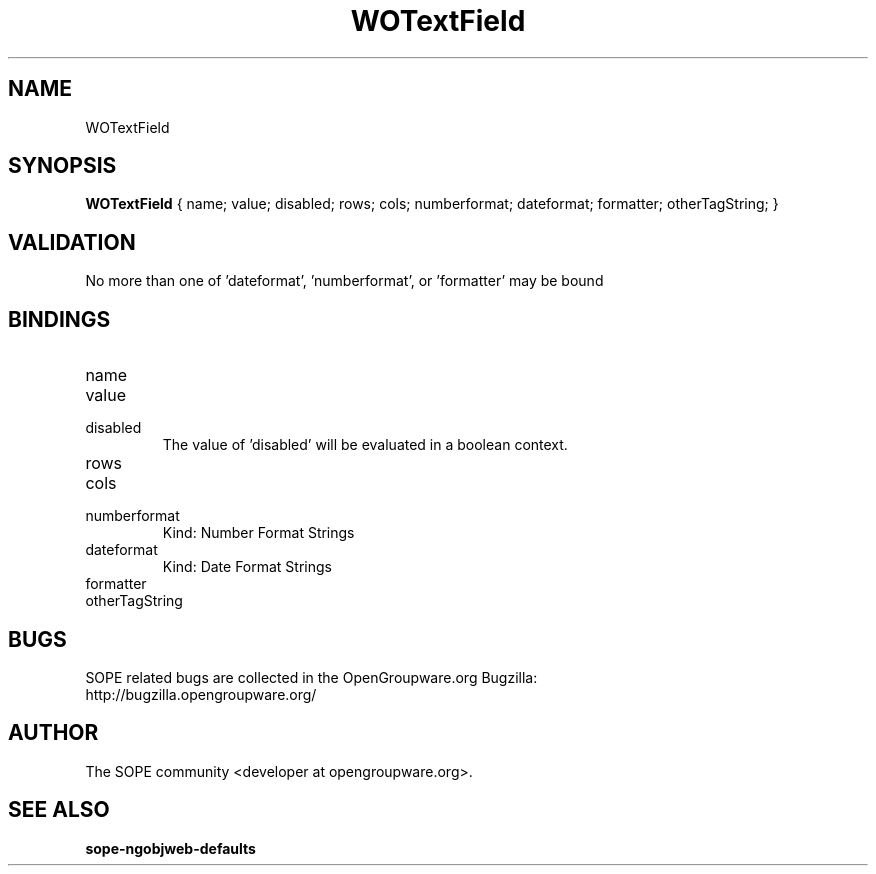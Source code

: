 .TH WOTextField 3 "June 2006" "SOPE" "SOPE Dynamic Element Reference"
.\" DO NOT EDIT: this file got autogenerated using woapi2man from:
.\"   ../DynamicElements/WOText.api
.\" 
.\" Copyright (C) 2006 SKYRIX Software AG. All rights reserved.
.\" ====================================================================
.\"
.\" Copyright (C) 2006 SKYRIX Software AG. All rights reserved.
.\"
.\" Check the COPYING file for further information.
.\"
.\" Created with the help of:
.\"   http://www.schweikhardt.net/man_page_howto.html
.\"

.SH NAME
WOTextField

.SH SYNOPSIS
.B WOTextField
{ name;  value;  disabled;  rows;  cols;  numberformat;  dateformat;  formatter;  otherTagString; }

.SH VALIDATION
No more than one of 'dateformat', 'numberformat', or 'formatter' may be bound

.SH BINDINGS
.IP name
.IP value
.IP disabled
The value of 'disabled' will be evaluated in a boolean context.
.IP rows
.IP cols
.IP numberformat
Kind: Number Format Strings
.IP dateformat
Kind: Date Format Strings
.IP formatter
.IP otherTagString

.SH BUGS
SOPE related bugs are collected in the OpenGroupware.org Bugzilla:
  http://bugzilla.opengroupware.org/

.SH AUTHOR
The SOPE community <developer at opengroupware.org>.

.SH SEE ALSO
.BR sope-ngobjweb-defaults

